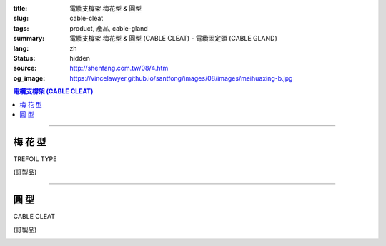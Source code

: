 :title: 電纜支橕架 梅花型 & 圓型
:slug: cable-cleat
:tags: product, 產品, cable-gland
:summary: 電纜支橕架 梅花型 & 圓型 (CABLE CLEAT) - 電纜固定頭 (CABLE GLAND)
:lang: zh
:status: hidden
:source: http://shenfang.com.tw/08/4.htm
:og_image: https://vincelawyer.github.io/santfong/images/08/images/meihuaxing-b.jpg

.. contents:: 電纜支橕架 (CABLE CLEAT)

----

梅 花 型
++++++++

TREFOIL TYPE

(訂製品)

.. image:: {filename}/images/08/images/meihuaxing-b.jpg
   :name: http://shenfang.com.tw/08/images/梅花型-B.JPG
   :alt: product
   :class: img-fluid

.. image:: {filename}/images/08/images/meihuaxing-2.jpg
   :name: http://shenfang.com.tw/08/images/梅花型-2.JPG
   :alt: product
   :class: img-fluid

.. image:: {filename}/images/08/images/meihuaxing-.jpg
   :name: http://shenfang.com.tw/08/images/梅花型-.JPG
   :alt: product
   :class: img-fluid

.. raw:: html

  <p align="left" style="margin-top: 0; margin-bottom: 0"><font size="2">單位</font><font size="2" face="新細明體">:<span lang="en">±</span>3mm</font></p>
  <table border="0" cellspacing="0" style="border-collapse: collapse" bordercolor="#111111" width="100%" cellpadding="0" id="AutoNumber14">
    <tr>
      <td width="100%">
      <table border="1" cellspacing="0" style="border-collapse: collapse" bordercolor="#111111" width="100%" id="AutoNumber25" height="181" cellpadding="0">
        <tr>
          <td width="12%" align="center" height="45" bgcolor="#FFCCCC">
          <font size="2" face="Arial">TYPE</font></td>
          <td width="20%" align="center" height="45" bgcolor="#FFCCCC">
          <font size="2" face="Arial">CABLE TYPE</font></td>
          <td width="11%" align="center" height="45" bgcolor="#FFCCCC">
          <font size="2" face="Arial">D</font></td>
          <td width="11%" align="center" height="45" bgcolor="#FFCCCC">
          <font size="2" face="Arial">H</font></td>
          <td width="11%" align="center" height="45" bgcolor="#FFCCCC">
          <font size="2" face="Arial">W</font></td>
          <td width="11%" align="center" height="45" bgcolor="#FFCCCC">
          <font size="2" face="Arial">L</font></td>
          <td width="12%" align="center" height="45" bgcolor="#FFCCCC">
          <font size="2" face="Arial">L1</font></td>
          <td width="12%" align="center" height="45" bgcolor="#FFCCCC">
          <font size="2" face="Arial">L2</font></td>
        </tr>
        <tr>
          <td width="12%" align="center" height="45"><font size="2" face="Arial">
          CL3-240</font></td>
          <td width="20%" align="center" height="45"><font size="2" face="Arial">
          3-1/C 24mm2 AI</font></td>
          <td width="11%" align="center" height="45"><font size="2" face="Arial">
          46.1</font></td>
          <td width="11%" align="center" height="45"><font size="2" face="Arial">
          153</font></td>
          <td width="11%" align="center" height="45"><font size="2" face="Arial">
          60</font></td>
          <td width="11%" align="center" height="45"><font size="2" face="Arial">
          145</font></td>
          <td width="12%" align="center" height="45"><font size="2" face="Arial">
          150</font></td>
          <td width="12%" align="center" height="45"><font size="2" face="Arial">
          125</font></td>
        </tr>
        <tr>
          <td width="12%" align="center" height="45" bgcolor="#FFCCCC">
          <font size="2" face="Arial">CL3-150</font></td>
          <td width="20%" align="center" height="45" bgcolor="#FFCCCC">
          <font size="2" face="Arial">3-1/C 150mm2 AI</font></td>
          <td width="11%" align="center" height="45" bgcolor="#FFCCCC">
          <font size="2" face="Arial">41.8</font></td>
          <td width="11%" align="center" height="45" bgcolor="#FFCCCC">
          <font size="2" face="Arial">153</font></td>
          <td width="11%" align="center" height="45" bgcolor="#FFCCCC">
          <font size="2" face="Arial">60</font></td>
          <td width="11%" align="center" height="45" bgcolor="#FFCCCC">
          <font size="2" face="Arial">145</font></td>
          <td width="12%" align="center" height="45" bgcolor="#FFCCCC">
          <font size="2" face="Arial">150</font></td>
          <td width="12%" align="center" height="45" bgcolor="#FFCCCC">
          <font size="2" face="Arial">125</font></td>
        </tr>
        <tr>
          <td width="12%" align="center" height="46"><font size="2" face="Arial">
          CL3-120</font></td>
          <td width="20%" align="center" height="46"><font size="2" face="Arial">
          3-1/C 120mm2 AI</font></td>
          <td width="11%" align="center" height="46"><font size="2" face="Arial">
          40.2</font></td>
          <td width="11%" align="center" height="46"><font size="2" face="Arial">
          153</font></td>
          <td width="11%" align="center" height="46"><font size="2" face="Arial">
          60</font></td>
          <td width="11%" align="center" height="46"><font size="2" face="Arial">
          145</font></td>
          <td width="12%" align="center" height="46"><font size="2" face="Arial">
          150</font></td>
          <td width="12%" align="center" height="46"><font size="2" face="Arial">
          125</font></td>
        </tr>
      </table>
      </td>
    </tr>
  </table>

----

圓 型
+++++

CABLE CLEAT

(訂製品)

.. image:: {filename}/images/08/images/yuanxingzhichengjia-2.jpg
   :name: http://shenfang.com.tw/08/images/圓型支橕架-2.JPG
   :alt: product
   :class: img-fluid

.. image:: {filename}/images/08/images/yuanxingzhichengjia.jpg
   :name: http://shenfang.com.tw/08/images/圓型支橕架.JPG
   :alt: product
   :class: img-fluid

.. image:: {filename}/images/08/images/yuanxingzhichengjia-1.jpg
   :name: http://shenfang.com.tw/08/images/圓型支橕架-1.JPG
   :alt: product
   :class: img-fluid

.. raw:: html

  <p align="left" style="margin-top: 0; margin-bottom: 0"><font size="2">單位</font><font size="2" face="新細明體">:<span lang="en">±</span>3mm</font></p>
    <table border="1" cellspacing="0" style="border-collapse: collapse" bordercolor="#111111" width="100%" cellpadding="0" id="AutoNumber26" height="194">
        <tbody><tr>
          <td width="12%" align="center" height="38" bgcolor="#FFCCCC">
          <font size="2" face="Arial">TYPE</font></td>
          <td width="20%" align="center" height="38" bgcolor="#FFCCCC">
          <font size="2" face="Arial">CABLE TYPE</font></td>
          <td width="11%" align="center" height="38" bgcolor="#FFCCCC">
          <font size="2" face="Arial">D</font></td>
          <td width="11%" align="center" height="38" bgcolor="#FFCCCC">
          <font size="2" face="Arial">H</font></td>
          <td width="11%" align="center" height="38" bgcolor="#FFCCCC">
          <font size="2" face="Arial">W</font></td>
          <td width="11%" align="center" height="38" bgcolor="#FFCCCC">
          <font size="2" face="Arial">L</font></td>
          <td width="12%" align="center" height="38" bgcolor="#FFCCCC">
          <font size="2" face="Arial">L1</font></td>
          <td width="12%" align="center" height="38" bgcolor="#FFCCCC">
          <font size="2" face="Arial">L2</font></td>
        </tr>
        <tr>
          <td width="12%" align="center" height="39"><font size="2" face="Arial">
          CL1-150</font></td>
          <td width="20%" align="center" height="39"><font size="2" face="Arial">
          1-1/C 500 mm2</font></td>
          <td width="11%" align="center" height="39"><font size="2" face="Arial">
          68</font></td>
          <td width="11%" align="center" height="39"><font size="2" face="Arial">
          124</font></td>
          <td width="11%" align="center" height="39"><font size="2" face="Arial">
          60</font></td>
          <td width="11%" align="center" height="39"><font size="2" face="Arial">
          66</font></td>
          <td width="12%" align="center" height="39"><font size="2" face="Arial">
          130</font></td>
          <td width="12%" align="center" height="39"><font size="2" face="Arial">
          107</font></td>
        </tr>
        <tr>
          <td width="12%" align="center" height="39" bgcolor="#FFCCCC">
          <font size="2" face="Arial">CL1-400</font></td>
          <td width="20%" align="center" height="39" bgcolor="#FFCCCC">
          <font size="2" face="Arial">1-1/C 400 mm2</font></td>
          <td width="11%" align="center" height="39" bgcolor="#FFCCCC">
          <font size="2" face="Arial">56</font></td>
          <td width="11%" align="center" height="39" bgcolor="#FFCCCC">
          <font size="2" face="Arial">108</font></td>
          <td width="11%" align="center" height="39" bgcolor="#FFCCCC">
          <font size="2" face="Arial">60</font></td>
          <td width="11%" align="center" height="39" bgcolor="#FFCCCC">
          <font size="2" face="Arial">58</font></td>
          <td width="12%" align="center" height="39" bgcolor="#FFCCCC">
          <font size="2" face="Arial">115</font></td>
          <td width="12%" align="center" height="39" bgcolor="#FFCCCC">
          <font size="2" face="Arial">95</font></td>
        </tr>
        <tr>
          <td width="12%" align="center" height="39"><font size="2" face="Arial">
          CL1-240</font></td>
          <td width="20%" align="center" height="39"><font size="2" face="Arial">
          1-1/C 240 mm2</font></td>
          <td width="11%" align="center" height="39"><font size="2" face="Arial">
          50</font></td>
          <td width="11%" align="center" height="39"><font size="2" face="Arial">
          108</font></td>
          <td width="11%" align="center" height="39"><font size="2" face="Arial">
          60</font></td>
          <td width="11%" align="center" height="39"><font size="2" face="Arial">
          58</font></td>
          <td width="12%" align="center" height="39"><font size="2" face="Arial">
          115</font></td>
          <td width="12%" align="center" height="39"><font size="2" face="Arial">
          95</font></td>
        </tr>
        <tr>
          <td width="12%" align="center" height="39" bgcolor="#FFCCCC">
          <font size="2" face="Arial">CL1-185</font></td>
          <td width="20%" align="center" height="39" bgcolor="#FFCCCC">
          <font size="2" face="Arial">1-1/C 185 mm2</font></td>
          <td width="11%" align="center" height="39" bgcolor="#FFCCCC">
          <font size="2" face="Arial">48</font></td>
          <td width="11%" align="center" height="39" bgcolor="#FFCCCC">
          <font size="2" face="Arial">108</font></td>
          <td width="11%" align="center" height="39" bgcolor="#FFCCCC">
          <font size="2" face="Arial">60</font></td>
          <td width="11%" align="center" height="39" bgcolor="#FFCCCC">
          <font size="2" face="Arial">58</font></td>
          <td width="12%" align="center" height="39" bgcolor="#FFCCCC">
          <font size="2" face="Arial">108</font></td>
          <td width="12%" align="center" height="39" bgcolor="#FFCCCC">
          <font size="2" face="Arial">85</font></td>
        </tr>
      </tbody></table>
